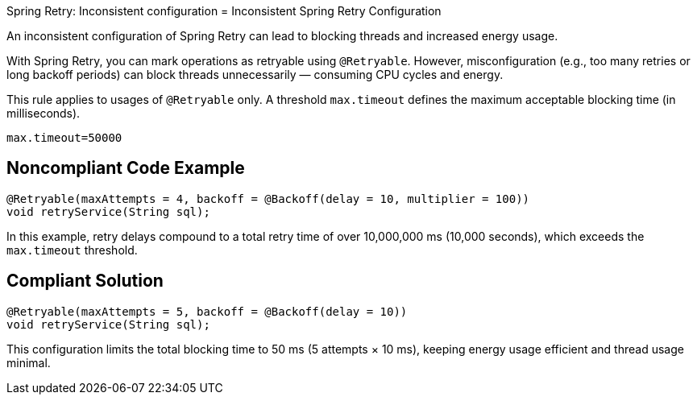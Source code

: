 Spring Retry: Inconsistent configuration
= Inconsistent Spring Retry Configuration

An inconsistent configuration of Spring Retry can lead to blocking threads and increased energy usage.

With Spring Retry, you can mark operations as retryable using `@Retryable`. However, misconfiguration (e.g., too many retries or long backoff periods) can block threads unnecessarily — consuming CPU cycles and energy.

This rule applies to usages of `@Retryable` only.
A threshold `max.timeout` defines the maximum acceptable blocking time (in milliseconds).

`max.timeout=50000`

== Noncompliant Code Example

[source,java]
----
@Retryable(maxAttempts = 4, backoff = @Backoff(delay = 10, multiplier = 100))
void retryService(String sql);
----

In this example, retry delays compound to a total retry time of over 10,000,000 ms (10,000 seconds), which exceeds the `max.timeout` threshold.

== Compliant Solution

[source,java]
----
@Retryable(maxAttempts = 5, backoff = @Backoff(delay = 10))
void retryService(String sql);
----

This configuration limits the total blocking time to 50 ms (5 attempts × 10 ms), keeping energy usage efficient and thread usage minimal.
